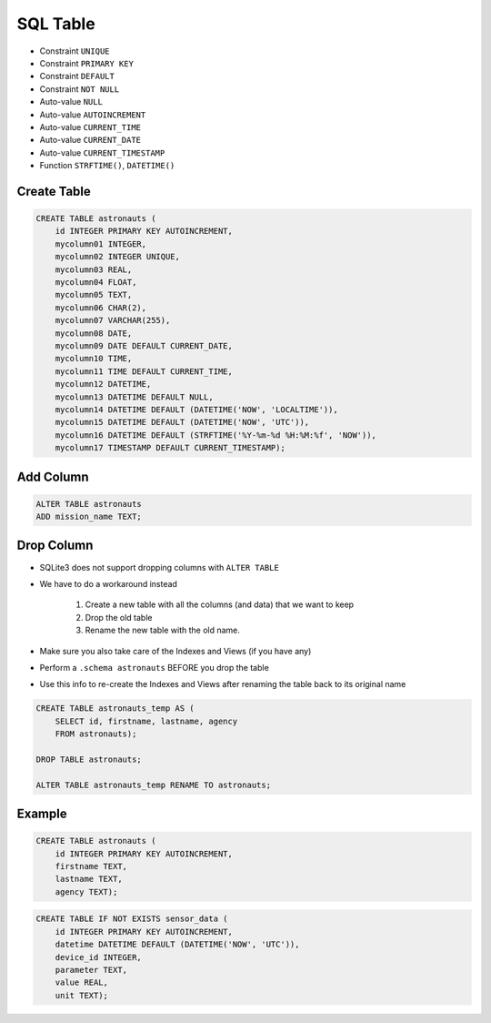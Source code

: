 SQL Table
=========
* Constraint ``UNIQUE``
* Constraint ``PRIMARY KEY``
* Constraint ``DEFAULT``
* Constraint ``NOT NULL``
* Auto-value ``NULL``
* Auto-value ``AUTOINCREMENT``
* Auto-value ``CURRENT_TIME``
* Auto-value ``CURRENT_DATE``
* Auto-value ``CURRENT_TIMESTAMP``
* Function ``STRFTIME()``, ``DATETIME()``


Create Table
------------
.. code-block:: sql

    CREATE TABLE astronauts (
        id INTEGER PRIMARY KEY AUTOINCREMENT,
        mycolumn01 INTEGER,
        mycolumn02 INTEGER UNIQUE,
        mycolumn03 REAL,
        mycolumn04 FLOAT,
        mycolumn05 TEXT,
        mycolumn06 CHAR(2),
        mycolumn07 VARCHAR(255),
        mycolumn08 DATE,
        mycolumn09 DATE DEFAULT CURRENT_DATE,
        mycolumn10 TIME,
        mycolumn11 TIME DEFAULT CURRENT_TIME,
        mycolumn12 DATETIME,
        mycolumn13 DATETIME DEFAULT NULL,
        mycolumn14 DATETIME DEFAULT (DATETIME('NOW', 'LOCALTIME')),
        mycolumn15 DATETIME DEFAULT (DATETIME('NOW', 'UTC')),
        mycolumn16 DATETIME DEFAULT (STRFTIME('%Y-%m-%d %H:%M:%f', 'NOW')),
        mycolumn17 TIMESTAMP DEFAULT CURRENT_TIMESTAMP);

.. figure:: img/sql-create.png


Add Column
----------
.. code-block:: sql

    ALTER TABLE astronauts
    ADD mission_name TEXT;


Drop Column
-----------
* SQLite3 does not support dropping columns with ``ALTER TABLE``
* We have to do a workaround instead

    1. Create a new table with all the columns (and data)
       that we want to keep
    2. Drop the old table
    3. Rename the new table with the old name.

* Make sure you also take care of the Indexes and Views (if you have any)
* Perform a ``.schema astronauts`` BEFORE you drop the table
* Use this info to re-create the Indexes and Views after renaming the
  table back to its original name

.. code-block:: sql

    CREATE TABLE astronauts_temp AS (
        SELECT id, firstname, lastname, agency
        FROM astronauts);

    DROP TABLE astronauts;

    ALTER TABLE astronauts_temp RENAME TO astronauts;


Example
-------
.. code-block:: sql

    CREATE TABLE astronauts (
        id INTEGER PRIMARY KEY AUTOINCREMENT,
        firstname TEXT,
        lastname TEXT,
        agency TEXT);

.. code-block:: sql

    CREATE TABLE IF NOT EXISTS sensor_data (
        id INTEGER PRIMARY KEY AUTOINCREMENT,
        datetime DATETIME DEFAULT (DATETIME('NOW', 'UTC')),
        device_id INTEGER,
        parameter TEXT,
        value REAL,
        unit TEXT);
